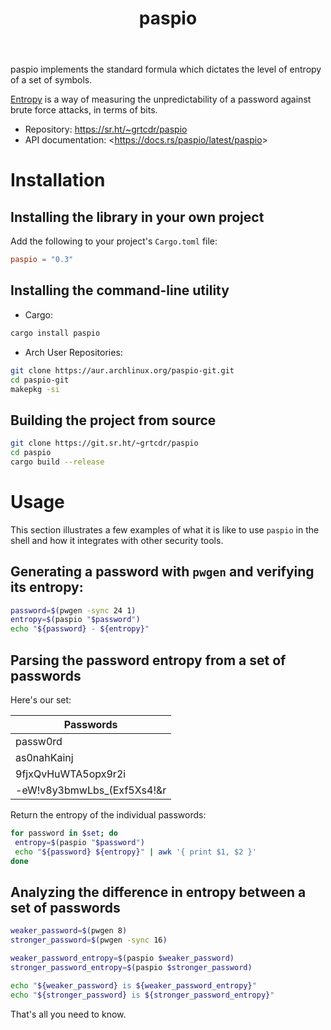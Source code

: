 #+TITLE:       paspio
#+DESCRIPTION: paspio's home page - password entropy calculator and library
#+PROPERTY:    header-args:sh :exports both
#+OPTIONS:     toc:t num:t

paspio implements the standard formula which dictates the level of
entropy of a set of symbols.

[[https://en.wikipedia.org/wiki/Password_strength#Entropy_as_a_measure_of_password_strength][Entropy]] is a way of measuring the unpredictability of a password
against brute force attacks, in terms of bits.

- Repository: <https://sr.ht/~grtcdr/paspio>
- API documentation: <[[https://docs.rs/paspio/latest/paspio]]>

* Installation

** Installing the library in your own project

Add the following to your project's =Cargo.toml= file:

#+begin_src toml
paspio = "0.3"
#+end_src

** Installing the command-line utility

- Cargo:

#+begin_src sh
cargo install paspio
#+end_src

#+RESULTS:

- Arch User Repositories:

#+begin_src sh
git clone https://aur.archlinux.org/paspio-git.git
cd paspio-git
makepkg -si
#+end_src

** Building the project from source

#+begin_src sh
git clone https://git.sr.ht/~grtcdr/paspio
cd paspio
cargo build --release
#+end_src

* Usage

This section illustrates a few examples of what it is like to use
=paspio= in the shell and how it integrates with other security tools.

** Generating a password with =pwgen= and verifying its entropy:

#+begin_src sh :results output :type list
password=$(pwgen -sync 24 1)
entropy=$(paspio "$password")
echo "${password} - ${entropy}"
#+end_src

#+RESULTS:
: gx|jk4+16`,OLfr<(Z(kx9jS - 157.31 bits

** Parsing the password entropy from a set of passwords

Here's our set:

#+name: passwords
| Passwords                  |
|----------------------------|
| passw0rd                   |
| as0nahKainj                |
| 9fjxQvHuWTA5opx9r2i        |
| -eW!v8y3bmwLbs_(Exf5Xs4!&r |

Return the entropy of the individual passwords:

#+begin_src sh :results output table :var set=passwords :hlines yes :colnames '("Password" "Entropy")
for password in $set; do
 entropy=$(paspio "$password")
 echo "${password} ${entropy}" | awk '{ print $1, $2 }'
done
#+end_src

#+RESULTS:
| Password                   | Entropy |
|----------------------------+---------|
| passw0rd                   |   41.36 |
| as0nahKainj                |    65.5 |
| 9fjxQvHuWTA5opx9r2i        |  113.13 |
| -eW!v8y3bmwLbs_(Exf5Xs4!&r |  170.42 |

** Analyzing the difference in entropy between a set of passwords

#+begin_src sh :results output :type list
weaker_password=$(pwgen 8)
stronger_password=$(pwgen -sync 16)

weaker_password_entropy=$(paspio $weaker_password)
stronger_password_entropy=$(paspio $stronger_password)

echo "${weaker_password} is ${weaker_password_entropy}"
echo "${stronger_password} is ${stronger_password_entropy}"
#+end_src

#+RESULTS:
: Loosh7ko is 47.63 bits
: JhB#>xqF8[MTmnqn is 104.87 bits

That's all you need to know.
